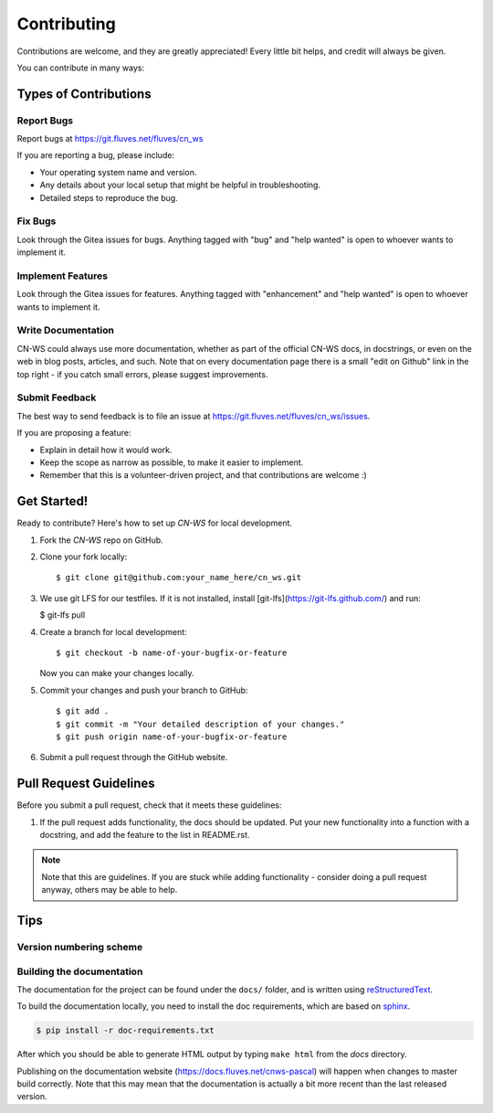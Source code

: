 .. highlight:: shell

============
Contributing
============

Contributions are welcome, and they are greatly appreciated! Every
little bit helps, and credit will always be given.

You can contribute in many ways:

Types of Contributions
----------------------

Report Bugs
~~~~~~~~~~~

Report bugs at https://git.fluves.net/fluves/cn_ws

If you are reporting a bug, please include:

* Your operating system name and version.
* Any details about your local setup that might be helpful in troubleshooting.
* Detailed steps to reproduce the bug.

Fix Bugs
~~~~~~~~

Look through the Gitea issues for bugs. Anything tagged with "bug"
and "help wanted" is open to whoever wants to implement it.

Implement Features
~~~~~~~~~~~~~~~~~~

Look through the Gitea issues for features. Anything tagged with "enhancement"
and "help wanted" is open to whoever wants to implement it.

Write Documentation
~~~~~~~~~~~~~~~~~~~

CN-WS could always use more documentation, whether as part of the
official CN-WS docs, in docstrings, or even on the web in blog posts,
articles, and such. Note that on every documentation page there is a small "edit on Github" link in the top right - if you catch small errors, please suggest improvements.

Submit Feedback
~~~~~~~~~~~~~~~

The best way to send feedback is to file an issue at https://git.fluves.net/fluves/cn_ws/issues.

If you are proposing a feature:

* Explain in detail how it would work.
* Keep the scope as narrow as possible, to make it easier to implement.
* Remember that this is a volunteer-driven project, and that contributions
  are welcome :)

Get Started!
------------

Ready to contribute? Here's how to set up `CN-WS` for local development.

1. Fork the `CN-WS` repo on GitHub.
2. Clone your fork locally::

    $ git clone git@github.com:your_name_here/cn_ws.git

3. We use git LFS for our testfiles. If it is not installed, install [git-lfs](https://git-lfs.github.com/) and run:

   $ git-lfs pull

4. Create a branch for local development::

    $ git checkout -b name-of-your-bugfix-or-feature

   Now you can make your changes locally.

5. Commit your changes and push your branch to GitHub::

    $ git add .
    $ git commit -m "Your detailed description of your changes."
    $ git push origin name-of-your-bugfix-or-feature

6. Submit a pull request through the GitHub website.

Pull Request Guidelines
-----------------------

Before you submit a pull request, check that it meets these guidelines:

1. If the pull request adds functionality, the docs should be updated. Put
   your new functionality into a function with a docstring, and add the
   feature to the list in README.rst.

.. note::
    Note that this are guidelines. If you are stuck while adding functionality
    - consider doing a pull request anyway, others may be able to help.

Tips
----

Version numbering scheme
~~~~~~~~~~~~~~~~~~~~~~~~



Building the documentation
~~~~~~~~~~~~~~~~~~~~~~~~~~
The documentation for the project can be found under the ``docs/`` folder, and is written using
`reStructuredText`_.

To build the documentation locally, you need to install the doc requirements, which are based on sphinx_.

.. code-block:: bash

  $ pip install -r doc-requirements.txt

After which you should be able to generate HTML output by typing ``make html`` from the `docs` directory.

Publishing on the documentation website (https://docs.fluves.net/cnws-pascal) will happen when changes
to master build correctly. Note that this may mean that the documentation is actually a bit more recent than the last released version.

.. _reStructuredText: http://docutils.sourceforge.net/rst.html
.. _sphinx: http://www.sphinx-doc.org/en/master/
.. _semver: https://semver.org/

